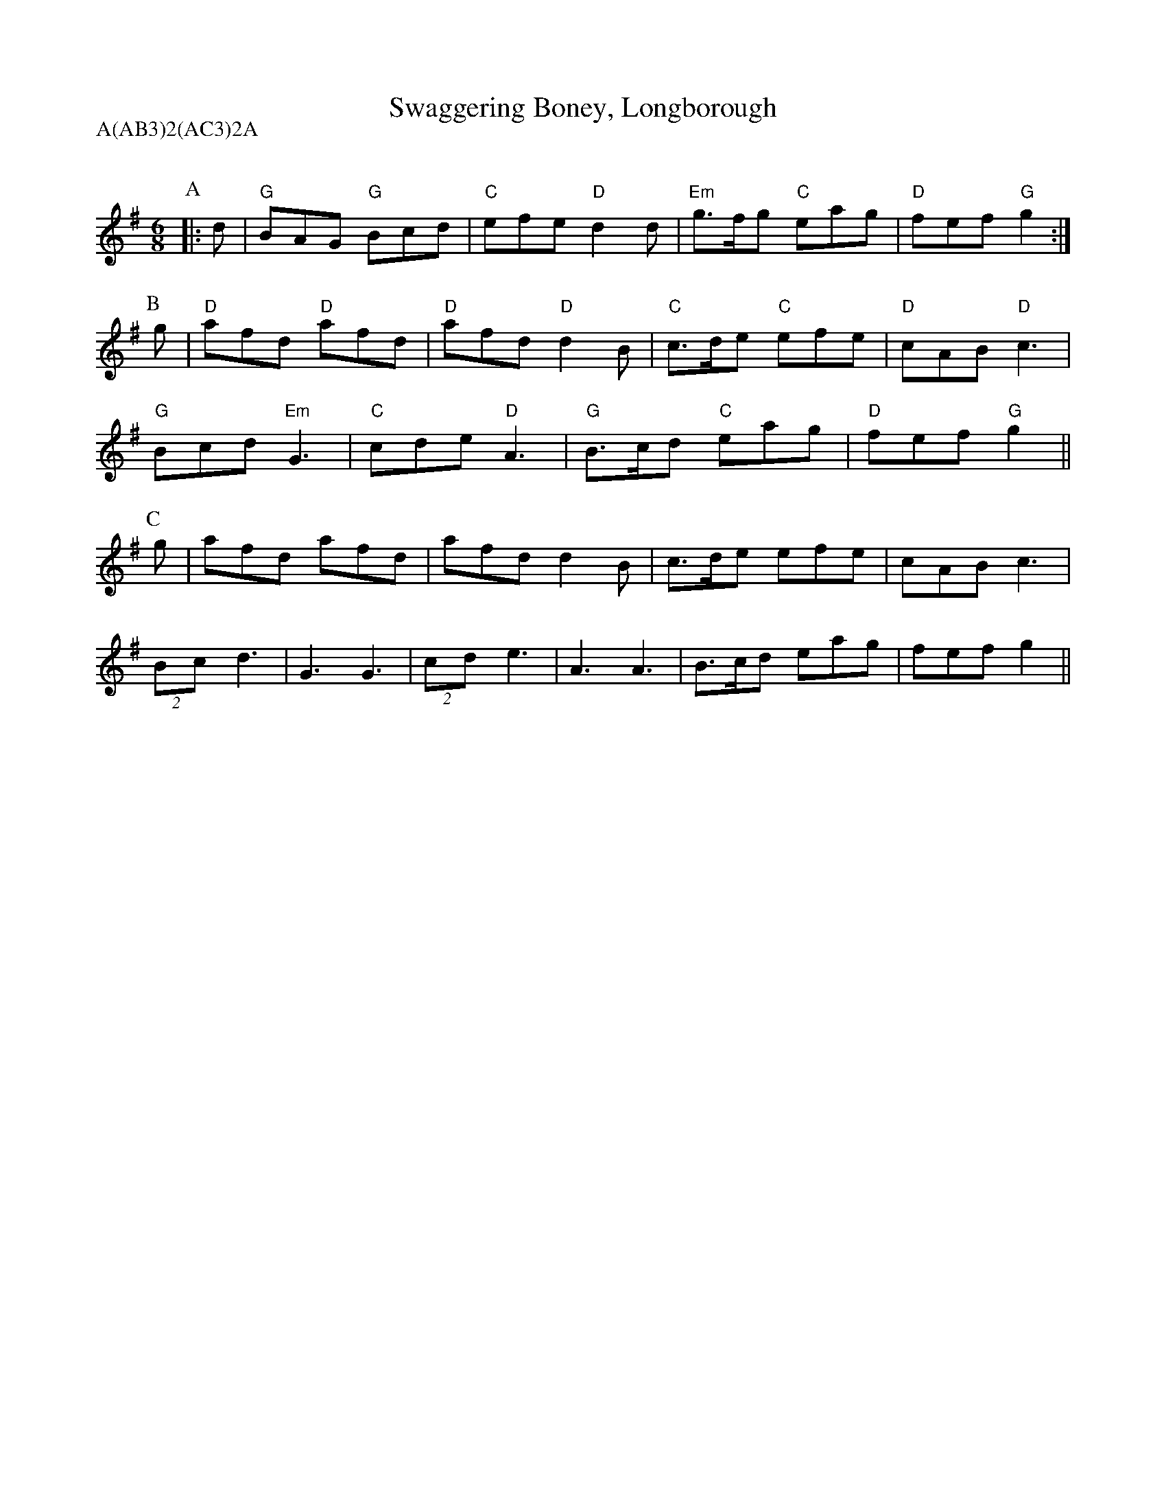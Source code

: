 X: 1
T:Swaggering Boney, Longborough
Q:120
M:6/8
L:1/8
A:Longborough
P:A(AB3)2(AC3)2A
Z: Contributed 2016-10-18 21:45:43 by colin messer colin.messer@gmail.com
K:G
P:A
|:d|"G"BAG "G"Bcd|"C"efe "D"d2d|"Em"g>fg "C"eag|"D"fef "G"g2:|
P:B
g|"D"afd "D"afd|"D"afd "D"d2B|"C"c>de "C"efe|"D"cAB "D"c3 |
"G"Bcd "Em"G3 |"C"cde "D"A3 |"G"B>cd "C"eag|"D"fef "G"g2||
P:C
g|afd afd|afd d2B|c>de efe|cAB c3 |
(2Bc d3|G3  G3 |\
(2cd e3|A3  A3 |B>cd eag|fef g2||
